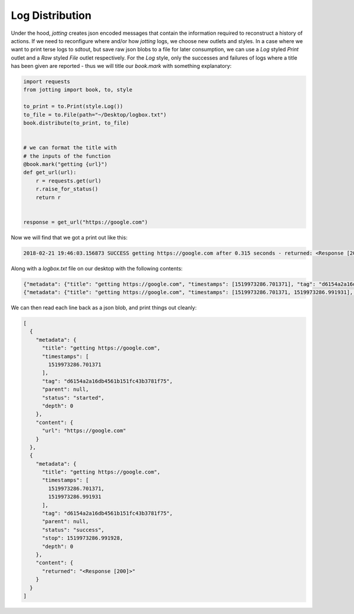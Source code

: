 Log Distribution
================

Under the hood, `jotting` creates json encoded messages that contain the information
required to reconstruct a history of actions. If we need to reconfigure where and/or
how `jotting` logs, we choose new outlets and styles. In a case where we want to
print terse logs to sdtout, but save raw json blobs to a file for later consumption,
we can use a `Log` styled `Print` outlet and a `Raw` styled `File` outlet respectively.
For the `Log` style, only the successes and failures of logs where a title has been
given are reported - thus we will title our `book.mark` with something explanatory:

.. code-block:: python

    import requests
    from jotting import book, to, style

    to_print = to.Print(style.Log())
    to_file = to.File(path="~/Desktop/logbox.txt")
    book.distribute(to_print, to_file)


    # we can format the title with
    # the inputs of the function
    @book.mark("getting {url}")
    def get_url(url):
        r = requests.get(url)
        r.raise_for_status()
        return r


    response = get_url("https://google.com")

Now we will find that we got a print out like this:

.. code-block:: text

    2018-02-21 19:46:03.156873 SUCCESS getting https://google.com after 0.315 seconds - returned: <Response [200]>

Along with a `logbox.txt` file on our desktop with the following contents:

.. code-block:: text

    {"metadata": {"title": "getting https://google.com", "timestamps": [1519973286.701371], "tag": "d6154a2a16db4561b151fc43b3781f75", "parent": null, "status": "started", "depth": 0}, "content": {"url": "https://google.com"}}
    {"metadata": {"title": "getting https://google.com", "timestamps": [1519973286.701371, 1519973286.991931], "tag": "d6154a2a16db4561b151fc43b3781f75", "parent": null, "status": "success", "stop": 1519973286.991928, "depth": 0}, "content": {"returned": "<Response [200]>"}}

We can then read each line back as a json blob, and print things out cleanly:

.. code-block:: text

    [
      {
        "metadata": {
          "title": "getting https://google.com",
          "timestamps": [
            1519973286.701371
          ],
          "tag": "d6154a2a16db4561b151fc43b3781f75",
          "parent": null,
          "status": "started",
          "depth": 0
        },
        "content": {
          "url": "https://google.com"
        }
      },
      {
        "metadata": {
          "title": "getting https://google.com",
          "timestamps": [
            1519973286.701371,
            1519973286.991931
          ],
          "tag": "d6154a2a16db4561b151fc43b3781f75",
          "parent": null,
          "status": "success",
          "stop": 1519973286.991928,
          "depth": 0
        },
        "content": {
          "returned": "<Response [200]>"
        }
      }
    ]
